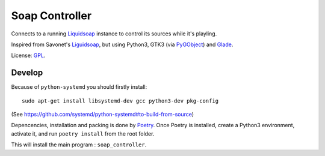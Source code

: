 ===============
Soap Controller
===============

Connects to a running Liquidsoap_ instance to control its sources while it's playling.

Inspired from Savonet's Liguidsoap_, but using Python3, GTK3 (via PyGObject_) and Glade_.

License: GPL_.

Develop
=======

Because of ``python-systemd`` you should firstly install::

    sudo apt-get install libsystemd-dev gcc python3-dev pkg-config

(See https://github.com/systemd/python-systemd#to-build-from-source)

Depencencies, installation and packing is done by Poetry_.
Once Poetry is installed,
create a Python3 environment,
activate it, and run ``poetry install`` from the root folder.

This will install the main program : ``soap_controller``.

.. _Liguidsoap: https://github.com/savonet/liquidsoap/tree/master/gui
.. _Liquidsoap: https://www.liquidsoap.info/
.. _GPL: https://www.gnu.org/licenses/gpl.html
.. _PyGObject: https://pygobject.readthedocs.io/en/latest/devguide/dev_environ.html
.. _Poetry: https://python-poetry.org
.. _Glade: https://glade.gnome.org/
